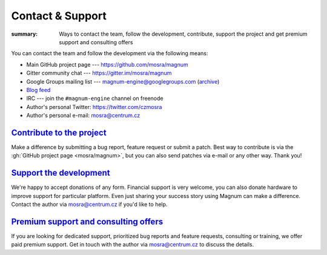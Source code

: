 Contact & Support
#################

:summary: Ways to contact the team, follow the development, contribute, support
    the project and get premium support and consulting offers

You can contact the team and follow the development via the following means:

-   Main GitHub project page --- https://github.com/mosra/magnum
-   Gitter community chat --- https://gitter.im/mosra/magnum
-   Google Groups mailing list --- magnum-engine@googlegroups.com
    (`archive <https://groups.google.com/forum/#!forum/magnum-engine>`_)
-   `Blog feed <http://blog.magnum.graphics/feeds/all.atom.xml>`_
-   IRC --- join the ``#magnum-engine`` channel on freenode
-   Author's personal Twitter: https://twitter.com/czmosra
-   Author's personal e-mail: mosra@centrum.cz

`Contribute to the project`_
============================

Make a difference by submitting a bug report, feature request or submit a
patch. Best way to contribute is via the :gh:`GitHub project page <mosra/magnum>`,
but you can also send patches via e-mail or any other way. Thank you!

`Support the development`_
==========================

We're happy to accept donations of any form. Financial support is very welcome,
you can also donate hardware to improve support for particular platform. Even
just sharing your success story using Magnum can make a difference. Contact the
author via mosra@centrum.cz if you'd like to help.

`Premium support and consulting offers`_
========================================

If you are looking for dedicated support, prioritized bug reports and feature
requests, consulting or training, we offer paid premium support. Get in touch
with the author via mosra@centrum.cz to discuss the details.
